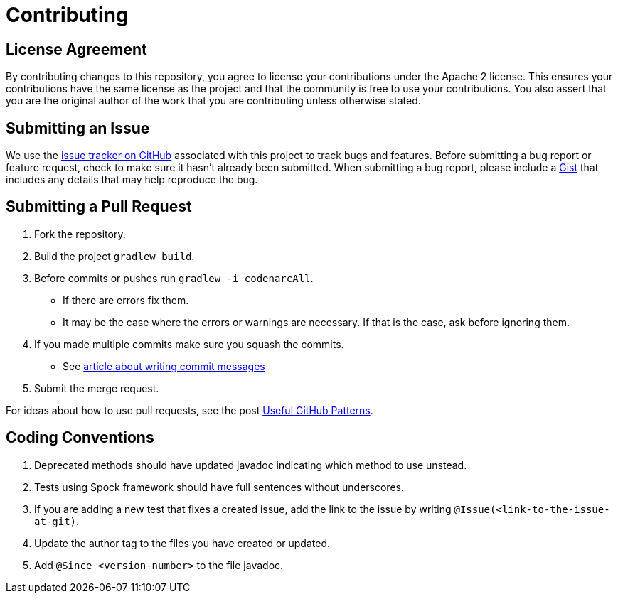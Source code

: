 = Contributing
// settings:
:idprefix:
:idseparator: -
ifdef::env-github,env-browser[:outfilesuffix: .adoc]
// URIs:
:uri-repo: https://github.com/asciidoctor/asciidoctor-gradle-plugin
:uri-issues: {uri-repo}/issues
:uri-squash-help: https://chris.beams.io/posts/git-commit/#seven-rules
:uri-gist: https://gist.github.com

== License Agreement

By contributing changes to this repository, you agree to license your contributions under the Apache 2 license.
This ensures your contributions have the same license as the project and that the community is free to use your contributions.
You also assert that you are the original author of the work that you are contributing unless otherwise stated.

== Submitting an Issue

We use the {uri-issues}[issue tracker on GitHub] associated with this project to track bugs and features.
Before submitting a bug report or feature request, check to make sure it hasn't already been submitted.
When submitting a bug report, please include a {uri-gist}[Gist] that includes any details that may help reproduce the bug.

== Submitting a Pull Request

. Fork the repository.
. Build the project `gradlew build`.
. Before commits or pushes run `gradlew -i codenarcAll`.
  - If there are errors fix them.
  - It may be the case where the errors or warnings are necessary. If that is the case, ask before ignoring them.
. If you made multiple commits make sure you squash the commits.
  - See {uri-squash-help}[article about writing commit messages]
. Submit the merge request.

For ideas about how to use pull requests, see the post http://blog.quickpeople.co.uk/2013/07/10/useful-github-patterns[Useful GitHub Patterns].

== Coding Conventions

. Deprecated methods should have updated javadoc indicating which method to use unstead. 
. Tests using Spock framework should have full sentences without underscores.
. If you are adding a new test that fixes a created issue, add the link to the issue by writing
  `@Issue(<link-to-the-issue-at-git)`.
. Update the author tag to the files you have created or updated.
. Add `@Since <version-number>` to the file javadoc. 
